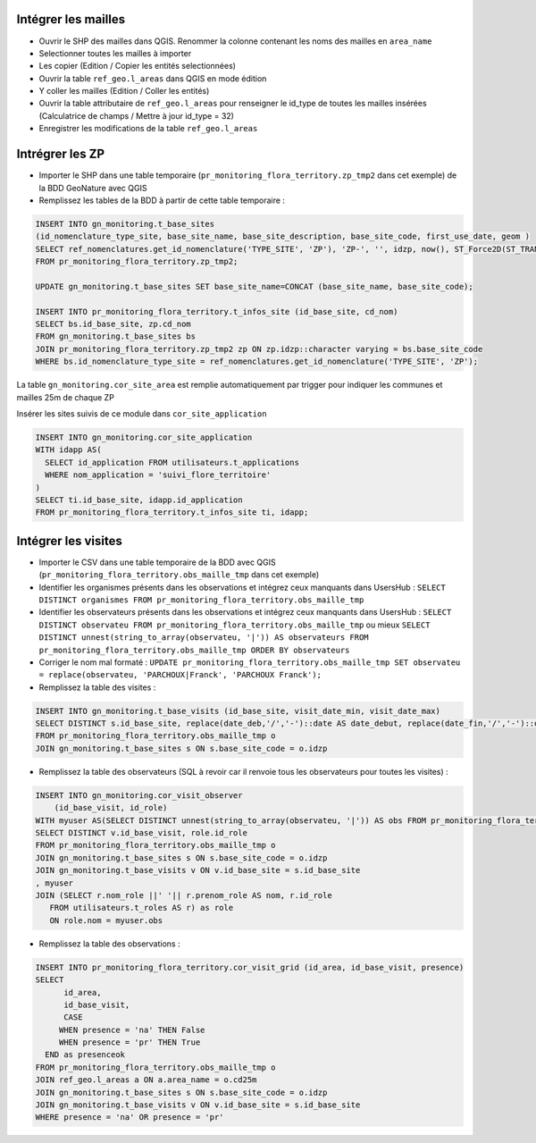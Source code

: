 
Intégrer les mailles
--------------------

* Ouvrir le SHP des mailles dans QGIS. Renommer la colonne contenant les noms des mailles en ``area_name``
* Selectionner toutes les mailles à importer
* Les copier (Edition / Copier les entités selectionnées)
* Ouvrir la table ``ref_geo.l_areas`` dans QGIS en mode édition
* Y coller les mailles (Edition / Coller les entités)
* Ouvrir la table attributaire de ``ref_geo.l_areas`` pour renseigner le id_type de toutes les mailles insérées (Calculatrice de champs / Mettre à jour id_type = 32)
* Enregistrer les modifications de la table ``ref_geo.l_areas``

Intrégrer les ZP
----------------

* Importer le SHP dans une table temporaire (``pr_monitoring_flora_territory.zp_tmp2`` dans cet exemple) de la BDD GeoNature avec QGIS
* Remplissez les tables de la BDD à partir de cette table temporaire : 

.. code:: sql

  INSERT INTO gn_monitoring.t_base_sites
  (id_nomenclature_type_site, base_site_name, base_site_description, base_site_code, first_use_date, geom )
  SELECT ref_nomenclatures.get_id_nomenclature('TYPE_SITE', 'ZP'), 'ZP-', '', idzp, now(), ST_Force2D(ST_TRANSFORM(ST_SetSRID(geom, 2154), 4326))
  FROM pr_monitoring_flora_territory.zp_tmp2;

  UPDATE gn_monitoring.t_base_sites SET base_site_name=CONCAT (base_site_name, base_site_code);

  INSERT INTO pr_monitoring_flora_territory.t_infos_site (id_base_site, cd_nom)
  SELECT bs.id_base_site, zp.cd_nom
  FROM gn_monitoring.t_base_sites bs
  JOIN pr_monitoring_flora_territory.zp_tmp2 zp ON zp.idzp::character varying = bs.base_site_code
  WHERE bs.id_nomenclature_type_site = ref_nomenclatures.get_id_nomenclature('TYPE_SITE', 'ZP');

La table ``gn_monitoring.cor_site_area`` est remplie automatiquement par trigger pour indiquer les communes et mailles 25m de chaque ZP

Insérer les sites suivis de ce module dans ``cor_site_application``

.. code:: sql

  INSERT INTO gn_monitoring.cor_site_application 
  WITH idapp AS(
    SELECT id_application FROM utilisateurs.t_applications
    WHERE nom_application = 'suivi_flore_territoire'
  )
  SELECT ti.id_base_site, idapp.id_application
  FROM pr_monitoring_flora_territory.t_infos_site ti, idapp;

Intégrer les visites
--------------------

* Importer le CSV dans une table temporaire de la BDD avec QGIS (``pr_monitoring_flora_territory.obs_maille_tmp`` dans cet exemple)
* Identifier les organismes présents dans les observations et intégrez ceux manquants dans UsersHub : ``SELECT DISTINCT organismes FROM pr_monitoring_flora_territory.obs_maille_tmp``
* Identifier les observateurs présents dans les observations et intégrez ceux manquants dans UsersHub : ``SELECT DISTINCT observateu FROM pr_monitoring_flora_territory.obs_maille_tmp`` ou mieux ``SELECT DISTINCT unnest(string_to_array(observateu, '|')) AS observateurs FROM pr_monitoring_flora_territory.obs_maille_tmp ORDER BY observateurs``
* Corriger le nom mal formaté : ``UPDATE pr_monitoring_flora_territory.obs_maille_tmp SET observateu = replace(observateu, 'PARCHOUX|Franck', 'PARCHOUX Franck');``
* Remplissez la table des visites : 

.. code:: sql

  INSERT INTO gn_monitoring.t_base_visits (id_base_site, visit_date_min, visit_date_max)
  SELECT DISTINCT s.id_base_site, replace(date_deb,'/','-')::date AS date_debut, replace(date_fin,'/','-')::date AS date_fin
  FROM pr_monitoring_flora_territory.obs_maille_tmp o
  JOIN gn_monitoring.t_base_sites s ON s.base_site_code = o.idzp
  
* Remplissez la table des observateurs (SQL à revoir car il renvoie tous les observateurs pour toutes les visites) : 

.. code:: sql

   INSERT INTO gn_monitoring.cor_visit_observer
       (id_base_visit, id_role)
   WITH myuser AS(SELECT DISTINCT unnest(string_to_array(observateu, '|')) AS obs FROM pr_monitoring_flora_territory.obs_maille_tmp)
   SELECT DISTINCT v.id_base_visit, role.id_role
   FROM pr_monitoring_flora_territory.obs_maille_tmp o
   JOIN gn_monitoring.t_base_sites s ON s.base_site_code = o.idzp
   JOIN gn_monitoring.t_base_visits v ON v.id_base_site = s.id_base_site
   , myuser 
   JOIN (SELECT r.nom_role ||' '|| r.prenom_role AS nom, r.id_role
      FROM utilisateurs.t_roles AS r) as role
      ON role.nom = myuser.obs
  
* Remplissez la table des observations : 

.. code:: sql

  INSERT INTO pr_monitoring_flora_territory.cor_visit_grid (id_area, id_base_visit, presence)
  SELECT 
  	id_area,  
  	id_base_visit, 
  	CASE
       WHEN presence = 'na' THEN False
       WHEN presence = 'pr' THEN True
    END as presenceok
  FROM pr_monitoring_flora_territory.obs_maille_tmp o
  JOIN ref_geo.l_areas a ON a.area_name = o.cd25m
  JOIN gn_monitoring.t_base_sites s ON s.base_site_code = o.idzp
  JOIN gn_monitoring.t_base_visits v ON v.id_base_site = s.id_base_site
  WHERE presence = 'na' OR presence = 'pr'
